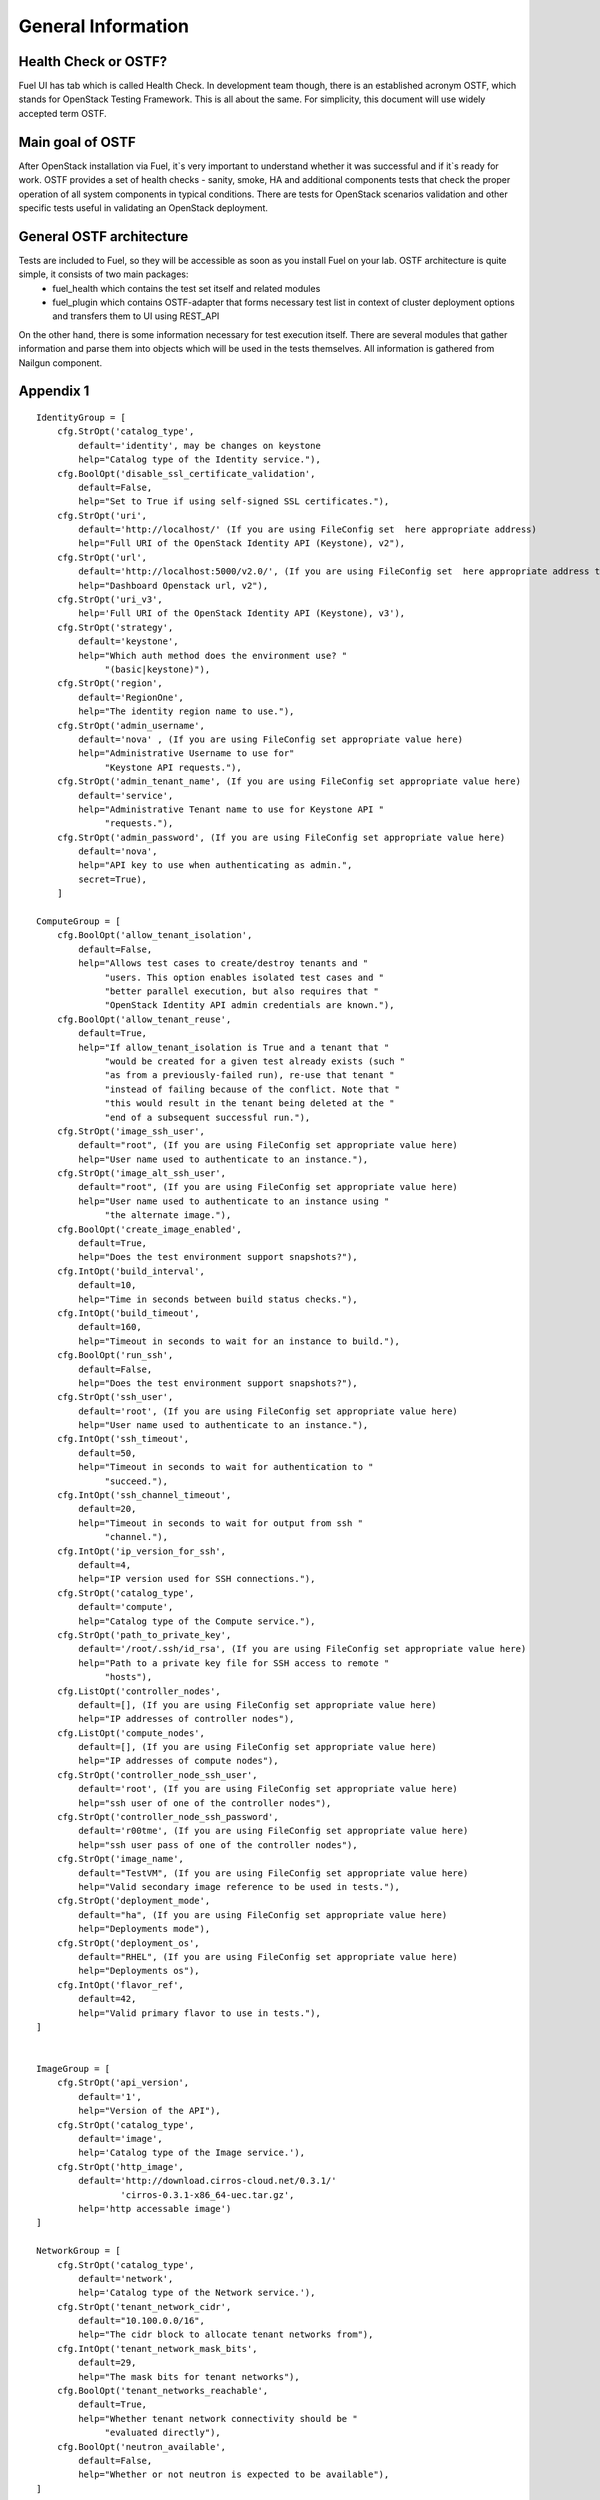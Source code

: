 .. _ostf-general:

General Information
===================

Health Check or OSTF?
^^^^^^^^^^^^^^^^^^^^^
Fuel UI has tab which is called Health Check. In development team though,
there is an established acronym OSTF, which stands for OpenStack Testing Framework.
This is all about the same. For simplicity, this document will use widely
accepted term OSTF.


Main goal of OSTF
^^^^^^^^^^^^^^^^^
After OpenStack installation via Fuel, it`s very important to understand whether it was successful and if it`s ready for work.
OSTF provides a set of health checks - sanity, smoke, HA and additional components tests that check the proper operation of all system components in typical conditions.
There are tests for OpenStack scenarios validation and other specific tests useful in validating an OpenStack deployment.


General OSTF architecture
^^^^^^^^^^^^^^^^^^^^^^^^^

Tests are included to Fuel, so they will be accessible as soon as you install Fuel on your lab. OSTF architecture is quite simple, it consists of two main packages:
  - fuel_health which contains the test set itself and related modules
  - fuel_plugin which contains OSTF-adapter that forms necessary test list in context of cluster deployment options and transfers them to UI using REST_API

On the other hand, there is some information necessary for test execution itself. There are several modules that gather information and parse them into objects which will be used in the tests themselves. All information is gathered from Nailgun component.


Appendix 1
^^^^^^^^^^

::

    IdentityGroup = [
        cfg.StrOpt('catalog_type',
            default='identity', may be changes on keystone
            help="Catalog type of the Identity service."),
        cfg.BoolOpt('disable_ssl_certificate_validation',
            default=False,
            help="Set to True if using self-signed SSL certificates."),
        cfg.StrOpt('uri',
            default='http://localhost/' (If you are using FileConfig set  here appropriate address)
            help="Full URI of the OpenStack Identity API (Keystone), v2"),
        cfg.StrOpt('url',
            default='http://localhost:5000/v2.0/', (If you are using FileConfig set  here appropriate address to horizon)
            help="Dashboard Openstack url, v2"),
        cfg.StrOpt('uri_v3',
            help='Full URI of the OpenStack Identity API (Keystone), v3'),
        cfg.StrOpt('strategy',
            default='keystone',
            help="Which auth method does the environment use? "
                 "(basic|keystone)"),
        cfg.StrOpt('region',
            default='RegionOne',
            help="The identity region name to use."),
        cfg.StrOpt('admin_username',
            default='nova' , (If you are using FileConfig set appropriate value here)
            help="Administrative Username to use for"
                 "Keystone API requests."),
        cfg.StrOpt('admin_tenant_name', (If you are using FileConfig set appropriate value here)
            default='service',
            help="Administrative Tenant name to use for Keystone API "
                 "requests."),
        cfg.StrOpt('admin_password', (If you are using FileConfig set appropriate value here)
            default='nova',
            help="API key to use when authenticating as admin.",
            secret=True),
        ]

    ComputeGroup = [
        cfg.BoolOpt('allow_tenant_isolation',
            default=False,
            help="Allows test cases to create/destroy tenants and "
                 "users. This option enables isolated test cases and "
                 "better parallel execution, but also requires that "
                 "OpenStack Identity API admin credentials are known."),
        cfg.BoolOpt('allow_tenant_reuse',
            default=True,
            help="If allow_tenant_isolation is True and a tenant that "
                 "would be created for a given test already exists (such "
                 "as from a previously-failed run), re-use that tenant "
                 "instead of failing because of the conflict. Note that "
                 "this would result in the tenant being deleted at the "
                 "end of a subsequent successful run."),
        cfg.StrOpt('image_ssh_user',
            default="root", (If you are using FileConfig set appropriate value here)
            help="User name used to authenticate to an instance."),
        cfg.StrOpt('image_alt_ssh_user',
            default="root", (If you are using FileConfig set appropriate value here)
            help="User name used to authenticate to an instance using "
                 "the alternate image."),
        cfg.BoolOpt('create_image_enabled',
            default=True,
            help="Does the test environment support snapshots?"),
        cfg.IntOpt('build_interval',
            default=10,
            help="Time in seconds between build status checks."),
        cfg.IntOpt('build_timeout',
            default=160,
            help="Timeout in seconds to wait for an instance to build."),
        cfg.BoolOpt('run_ssh',
            default=False,
            help="Does the test environment support snapshots?"),
        cfg.StrOpt('ssh_user',
            default='root', (If you are using FileConfig set appropriate value here)
            help="User name used to authenticate to an instance."),
        cfg.IntOpt('ssh_timeout',
            default=50,
            help="Timeout in seconds to wait for authentication to "
                 "succeed."),
        cfg.IntOpt('ssh_channel_timeout',
            default=20,
            help="Timeout in seconds to wait for output from ssh "
                 "channel."),
        cfg.IntOpt('ip_version_for_ssh',
            default=4,
            help="IP version used for SSH connections."),
        cfg.StrOpt('catalog_type',
            default='compute',
            help="Catalog type of the Compute service."),
        cfg.StrOpt('path_to_private_key',
            default='/root/.ssh/id_rsa', (If you are using FileConfig set appropriate value here)
            help="Path to a private key file for SSH access to remote "
                 "hosts"),
        cfg.ListOpt('controller_nodes',
            default=[], (If you are using FileConfig set appropriate value here)
            help="IP addresses of controller nodes"),
        cfg.ListOpt('compute_nodes',
            default=[], (If you are using FileConfig set appropriate value here)
            help="IP addresses of compute nodes"),
        cfg.StrOpt('controller_node_ssh_user',
            default='root', (If you are using FileConfig set appropriate value here)
            help="ssh user of one of the controller nodes"),
        cfg.StrOpt('controller_node_ssh_password',
            default='r00tme', (If you are using FileConfig set appropriate value here)
            help="ssh user pass of one of the controller nodes"),
        cfg.StrOpt('image_name',
            default="TestVM", (If you are using FileConfig set appropriate value here)
            help="Valid secondary image reference to be used in tests."),
        cfg.StrOpt('deployment_mode',
            default="ha", (If you are using FileConfig set appropriate value here)
            help="Deployments mode"),
        cfg.StrOpt('deployment_os',
            default="RHEL", (If you are using FileConfig set appropriate value here)
            help="Deployments os"),
        cfg.IntOpt('flavor_ref',
            default=42,
            help="Valid primary flavor to use in tests."),
    ]


    ImageGroup = [
        cfg.StrOpt('api_version',
            default='1',
            help="Version of the API"),
        cfg.StrOpt('catalog_type',
            default='image',
            help='Catalog type of the Image service.'),
        cfg.StrOpt('http_image',
            default='http://download.cirros-cloud.net/0.3.1/'
                    'cirros-0.3.1-x86_64-uec.tar.gz',
            help='http accessable image')
    ]

    NetworkGroup = [
        cfg.StrOpt('catalog_type',
            default='network',
            help='Catalog type of the Network service.'),
        cfg.StrOpt('tenant_network_cidr',
            default="10.100.0.0/16",
            help="The cidr block to allocate tenant networks from"),
        cfg.IntOpt('tenant_network_mask_bits',
            default=29,
            help="The mask bits for tenant networks"),
        cfg.BoolOpt('tenant_networks_reachable',
            default=True,
            help="Whether tenant network connectivity should be "
                 "evaluated directly"),
        cfg.BoolOpt('neutron_available',
            default=False,
            help="Whether or not neutron is expected to be available"),
    ]

    VolumeGroup = [
        cfg.IntOpt('build_interval',
            default=10,
            help='Time in seconds between volume availability checks.'),
        cfg.IntOpt('build_timeout',
            default=180,
            help='Timeout in seconds to wait for a volume to become'
                 'available.'),
        cfg.StrOpt('catalog_type',
            default='volume',
            help="Catalog type of the Volume Service"),
        cfg.BoolOpt('cinder_node_exist',
            default=True,
            help="Allow to run tests if cinder exist"),
        cfg.BoolOpt('multi_backend_enabled',
            default=False,
            help="Runs Cinder multi-backend test (requires 2 backends)"),
        cfg.StrOpt('backend1_name',
            default='BACKEND_1',
            help="Name of the backend1 (must be declared in cinder.conf)"),
        cfg.StrOpt('backend2_name',
            default='BACKEND_2',
            help="Name of the backend2 (must be declared in cinder.conf)"),
    ]

    ObjectStoreConfig = [
        cfg.StrOpt('catalog_type',
            default='object-store',
            help="Catalog type of the Object-Storage service."),
        cfg.StrOpt('container_sync_timeout',
            default=120,
            help="Number of seconds to time on waiting for a container"
                 "to container synchronization complete."),
        cfg.StrOpt('container_sync_interval',
            default=5,
            help="Number of seconds to wait while looping to check the"
                 "status of a container to container synchronization"),
    ]


